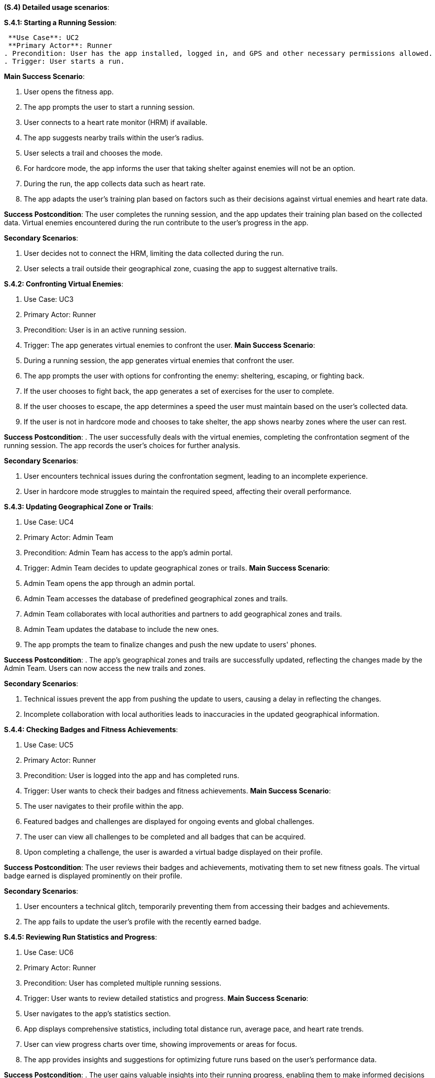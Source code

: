 [#s4,reftext=S.4]
**(S.4) Detailed usage scenarios**:

ifdef::env-draft[]
TIP: _Examples of interaction between the environment (or human users) and the system, expressed as user stories. Such scenarios are not by themselves a substitute for precise descriptions of functionality (<<s3>>), but provide an important complement by specifying cases that these behavior descriptions must support; they also serve as a basis for developing test cases. The scenarios most relevant for stakeholders are given in chapter <<g5>> in the Goals book, at a general level, as use cases; in contrast, <<s4>> can refer to system components and functionality (from other chapters of the System book) as well as special and erroneous cases, and introduce more specific scenarios._  <<BM22>>
endif::[]

**S.4.1: Starting a Running Session**:

 **Use Case**: UC2
 **Primary Actor**: Runner
. Precondition: User has the app installed, logged in, and GPS and other necessary permissions allowed.
. Trigger: User starts a run.

**Main Success Scenario**:

. User opens the fitness app.
. The app prompts the user to start a running session.
. User connects to a heart rate monitor (HRM) if available.
. The app suggests nearby trails within the user's radius.
. User selects a trail and chooses the mode.
. For hardcore mode, the app informs the user that taking shelter against enemies will not be an option.
. During the run, the app collects data such as heart rate.
. The app adapts the user's training plan based on factors such as their decisions against virtual enemies and heart rate data.

**Success Postcondition**:
The user completes the running session, and the app updates their training plan based on the collected data. Virtual enemies encountered during the run contribute to the user's progress in the app.

**Secondary Scenarios**:

. User decides not to connect the HRM, limiting the data collected during the run.
. User selects a trail outside their geographical zone, cuasing the app to suggest alternative trails.

**S.4.2: Confronting Virtual Enemies**:

. Use Case: UC3
. Primary Actor: Runner
. Precondition: User is in an active running session.
. Trigger: The app generates virtual enemies to confront the user.
**Main Success Scenario**:

. During a running session, the app generates virtual enemies that confront the user.
. The app prompts the user with options for confronting the enemy: sheltering, escaping, or fighting back.
. If the user chooses to fight back, the app generates a set of exercises for the user to complete.
. If the user chooses to escape, the app determines a speed the user must maintain based on the user's collected data.
. If the user is not in hardcore mode and chooses to take shelter, the app shows nearby zones where the user can rest.

**Success Postcondition**:
. The user successfully deals with the virtual enemies, completing the confrontation segment of the running session. The app records the user's choices for further analysis.

**Secondary Scenarios**:

. User encounters technical issues during the confrontation segment, leading to an incomplete experience.
. User in hardcore mode struggles to maintain the required speed, affecting their overall performance.

**S.4.3: Updating Geographical Zone or Trails**:

. Use Case: UC4
. Primary Actor: Admin Team
. Precondition: Admin Team has access to the app's admin portal.
. Trigger: Admin Team decides to update geographical zones or trails.
**Main Success Scenario**:

. Admin Team opens the app through an admin portal.
. Admin Team accesses the database of predefined geographical zones and trails.
. Admin Team collaborates with local authorities and partners to add geographical zones and trails.
. Admin Team updates the database to include the new ones.
. The app prompts the team to finalize changes and push the new update to users' phones.

**Success Postcondition**:
. The app's geographical zones and trails are successfully updated, reflecting the changes made by the Admin Team. Users can now access the new trails and zones.

**Secondary Scenarios**:

. Technical issues prevent the app from pushing the update to users, causing a delay in reflecting the changes.
. Incomplete collaboration with local authorities leads to inaccuracies in the updated geographical information.

**S.4.4: Checking Badges and Fitness Achievements**:

. Use Case: UC5
. Primary Actor: Runner
. Precondition: User is logged into the app and has completed runs.
. Trigger: User wants to check their badges and fitness achievements.
**Main Success Scenario**:

. The user navigates to their profile within the app.
. Featured badges and challenges are displayed for ongoing events and global challenges.
. The user can view all challenges to be completed and all badges that can be acquired.
. Upon completing a challenge, the user is awarded a virtual badge displayed on their profile.

**Success Postcondition**:
The user reviews their badges and achievements, motivating them to set new fitness goals. The virtual badge earned is displayed prominently on their profile.

**Secondary Scenarios**:

. User encounters a technical glitch, temporarily preventing them from accessing their badges and achievements.
. The app fails to update the user's profile with the recently earned badge.

**S.4.5: Reviewing Run Statistics and Progress**:

. Use Case: UC6
. Primary Actor: Runner
. Precondition: User has completed multiple running sessions.
. Trigger: User wants to review detailed statistics and progress.
**Main Success Scenario**:

. User navigates to the app's statistics section.
. App displays comprehensive statistics, including total distance run, average pace, and heart rate trends.
. User can view progress charts over time, showing improvements or areas for focus.
. The app provides insights and suggestions for optimizing future runs based on the user's performance data.

**Success Postcondition**:
. The user gains valuable insights into their running progress, enabling them to make informed decisions for future training sessions. The app's analysis contributes to a personalized and effective training plan.

**Secondary Scenarios**:

. Technical issues prevent the app from displaying accurate statistics, causing frustration for the user.
. The user misinterprets the displayed statistics, leading to potential adjustments in their training plan.

